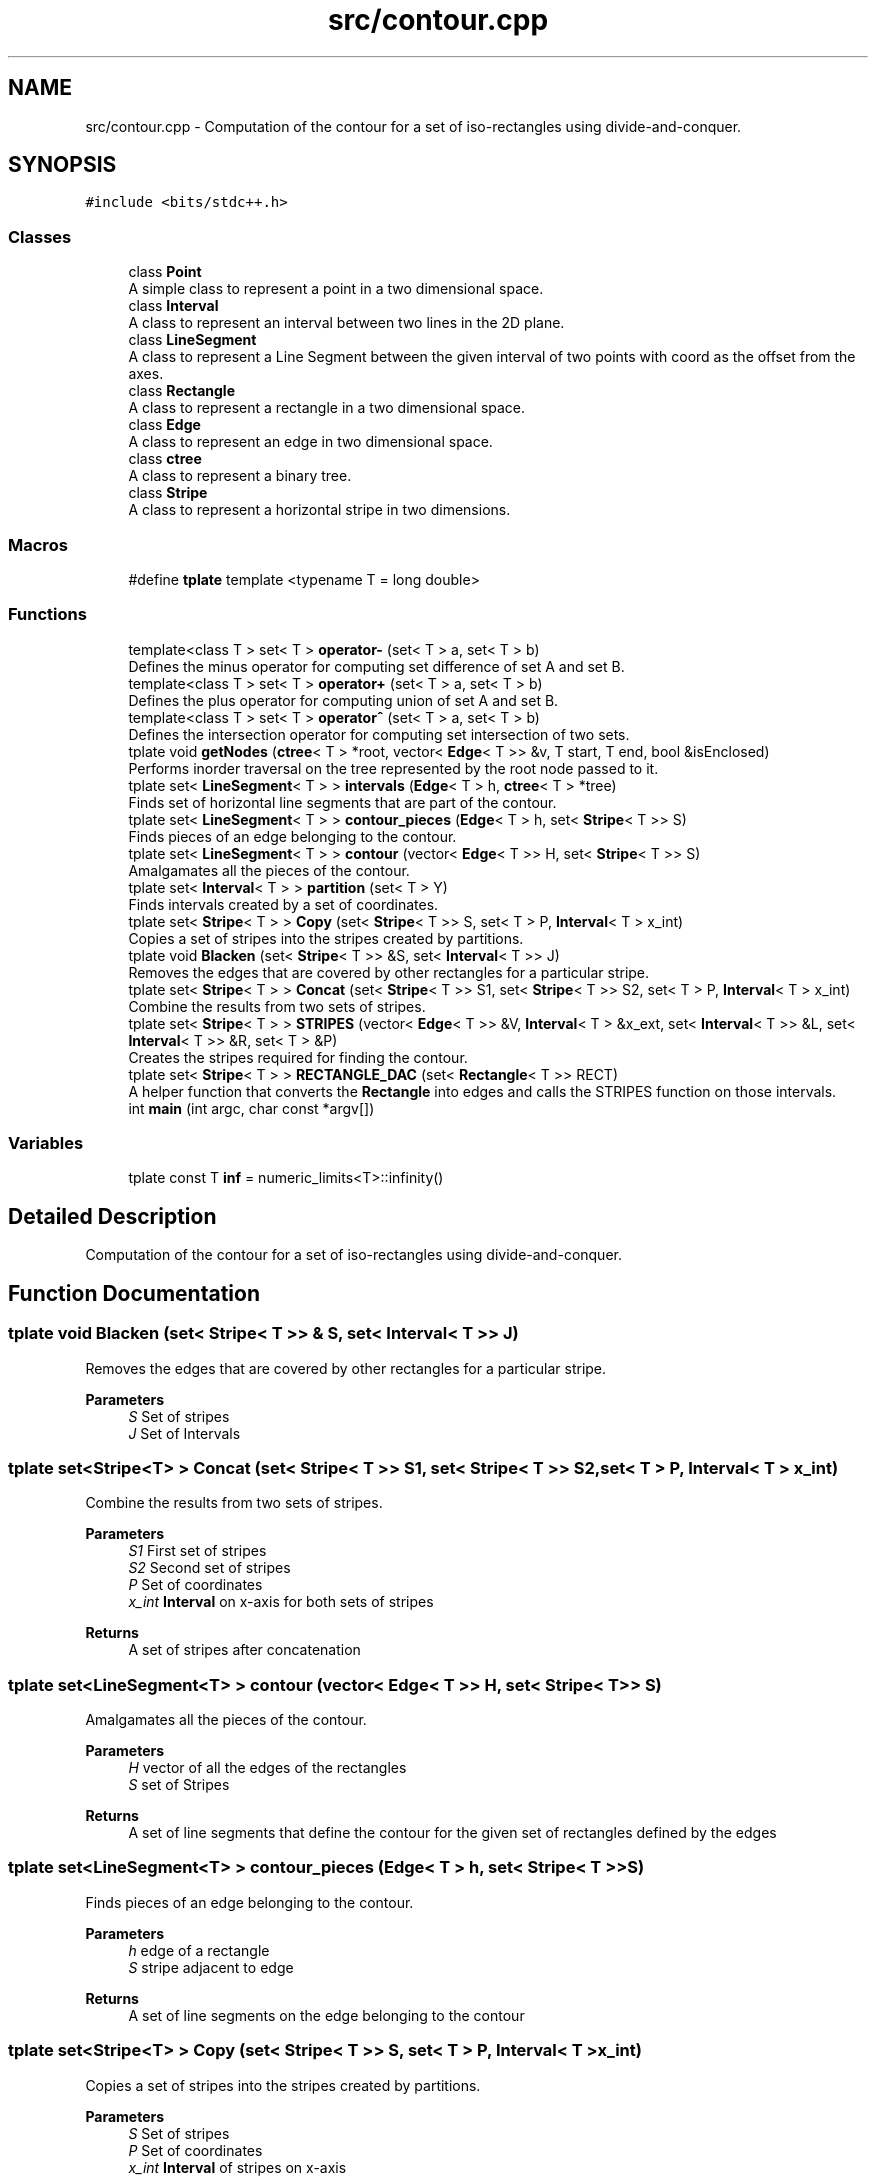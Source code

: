 .TH "src/contour.cpp" 3 "Wed Mar 17 2021" "Our Project" \" -*- nroff -*-
.ad l
.nh
.SH NAME
src/contour.cpp \- Computation of the contour for a set of iso-rectangles using divide-and-conquer\&.  

.SH SYNOPSIS
.br
.PP
\fC#include <bits/stdc++\&.h>\fP
.br

.SS "Classes"

.in +1c
.ti -1c
.RI "class \fBPoint\fP"
.br
.RI "A simple class to represent a point in a two dimensional space\&. "
.ti -1c
.RI "class \fBInterval\fP"
.br
.RI "A class to represent an interval between two lines in the 2D plane\&. "
.ti -1c
.RI "class \fBLineSegment\fP"
.br
.RI "A class to represent a Line Segment between the given interval of two points with coord as the offset from the axes\&. "
.ti -1c
.RI "class \fBRectangle\fP"
.br
.RI "A class to represent a rectangle in a two dimensional space\&. "
.ti -1c
.RI "class \fBEdge\fP"
.br
.RI "A class to represent an edge in two dimensional space\&. "
.ti -1c
.RI "class \fBctree\fP"
.br
.RI "A class to represent a binary tree\&. "
.ti -1c
.RI "class \fBStripe\fP"
.br
.RI "A class to represent a horizontal stripe in two dimensions\&. "
.in -1c
.SS "Macros"

.in +1c
.ti -1c
.RI "#define \fBtplate\fP   template <typename T = long double>"
.br
.in -1c
.SS "Functions"

.in +1c
.ti -1c
.RI "template<class T > set< T > \fBoperator\-\fP (set< T > a, set< T > b)"
.br
.RI "Defines the minus operator for computing set difference of set A and set B\&. "
.ti -1c
.RI "template<class T > set< T > \fBoperator+\fP (set< T > a, set< T > b)"
.br
.RI "Defines the plus operator for computing union of set A and set B\&. "
.ti -1c
.RI "template<class T > set< T > \fBoperator^\fP (set< T > a, set< T > b)"
.br
.RI "Defines the intersection operator for computing set intersection of two sets\&. "
.ti -1c
.RI "tplate void \fBgetNodes\fP (\fBctree\fP< T > *root, vector< \fBEdge\fP< T >> &v, T start, T end, bool &isEnclosed)"
.br
.RI "Performs inorder traversal on the tree represented by the root node passed to it\&. "
.ti -1c
.RI "tplate set< \fBLineSegment\fP< T > > \fBintervals\fP (\fBEdge\fP< T > h, \fBctree\fP< T > *tree)"
.br
.RI "Finds set of horizontal line segments that are part of the contour\&. "
.ti -1c
.RI "tplate set< \fBLineSegment\fP< T > > \fBcontour_pieces\fP (\fBEdge\fP< T > h, set< \fBStripe\fP< T >> S)"
.br
.RI "Finds pieces of an edge belonging to the contour\&. "
.ti -1c
.RI "tplate set< \fBLineSegment\fP< T > > \fBcontour\fP (vector< \fBEdge\fP< T >> H, set< \fBStripe\fP< T >> S)"
.br
.RI "Amalgamates all the pieces of the contour\&. "
.ti -1c
.RI "tplate set< \fBInterval\fP< T > > \fBpartition\fP (set< T > Y)"
.br
.RI "Finds intervals created by a set of coordinates\&. "
.ti -1c
.RI "tplate set< \fBStripe\fP< T > > \fBCopy\fP (set< \fBStripe\fP< T >> S, set< T > P, \fBInterval\fP< T > x_int)"
.br
.RI "Copies a set of stripes into the stripes created by partitions\&. "
.ti -1c
.RI "tplate void \fBBlacken\fP (set< \fBStripe\fP< T >> &S, set< \fBInterval\fP< T >> J)"
.br
.RI "Removes the edges that are covered by other rectangles for a particular stripe\&. "
.ti -1c
.RI "tplate set< \fBStripe\fP< T > > \fBConcat\fP (set< \fBStripe\fP< T >> S1, set< \fBStripe\fP< T >> S2, set< T > P, \fBInterval\fP< T > x_int)"
.br
.RI "Combine the results from two sets of stripes\&. "
.ti -1c
.RI "tplate set< \fBStripe\fP< T > > \fBSTRIPES\fP (vector< \fBEdge\fP< T >> &V, \fBInterval\fP< T > &x_ext, set< \fBInterval\fP< T >> &L, set< \fBInterval\fP< T >> &R, set< T > &P)"
.br
.RI "Creates the stripes required for finding the contour\&. "
.ti -1c
.RI "tplate set< \fBStripe\fP< T > > \fBRECTANGLE_DAC\fP (set< \fBRectangle\fP< T >> RECT)"
.br
.RI "A helper function that converts the \fBRectangle\fP into edges and calls the STRIPES function on those intervals\&. "
.ti -1c
.RI "int \fBmain\fP (int argc, char const *argv[])"
.br
.in -1c
.SS "Variables"

.in +1c
.ti -1c
.RI "tplate const T \fBinf\fP = numeric_limits<T>::infinity()"
.br
.in -1c
.SH "Detailed Description"
.PP 
Computation of the contour for a set of iso-rectangles using divide-and-conquer\&. 


.SH "Function Documentation"
.PP 
.SS "tplate void Blacken (set< \fBStripe\fP< T >> & S, set< \fBInterval\fP< T >> J)"

.PP
Removes the edges that are covered by other rectangles for a particular stripe\&. 
.PP
\fBParameters\fP
.RS 4
\fIS\fP Set of stripes 
.br
\fIJ\fP Set of Intervals 
.RE
.PP

.SS "tplate set<\fBStripe\fP<T> > Concat (set< \fBStripe\fP< T >> S1, set< \fBStripe\fP< T >> S2, set< T > P, \fBInterval\fP< T > x_int)"

.PP
Combine the results from two sets of stripes\&. 
.PP
\fBParameters\fP
.RS 4
\fIS1\fP First set of stripes 
.br
\fIS2\fP Second set of stripes 
.br
\fIP\fP Set of coordinates 
.br
\fIx_int\fP \fBInterval\fP on x-axis for both sets of stripes 
.RE
.PP
\fBReturns\fP
.RS 4
A set of stripes after concatenation 
.RE
.PP

.SS "tplate set<\fBLineSegment\fP<T> > contour (vector< \fBEdge\fP< T >> H, set< \fBStripe\fP< T >> S)"

.PP
Amalgamates all the pieces of the contour\&. 
.PP
\fBParameters\fP
.RS 4
\fIH\fP vector of all the edges of the rectangles 
.br
\fIS\fP set of Stripes 
.RE
.PP
\fBReturns\fP
.RS 4
A set of line segments that define the contour for the given set of rectangles defined by the edges 
.RE
.PP

.SS "tplate set<\fBLineSegment\fP<T> > contour_pieces (\fBEdge\fP< T > h, set< \fBStripe\fP< T >> S)"

.PP
Finds pieces of an edge belonging to the contour\&. 
.PP
\fBParameters\fP
.RS 4
\fIh\fP edge of a rectangle 
.br
\fIS\fP stripe adjacent to edge 
.RE
.PP
\fBReturns\fP
.RS 4
A set of line segments on the edge belonging to the contour 
.RE
.PP

.SS "tplate set<\fBStripe\fP<T> > Copy (set< \fBStripe\fP< T >> S, set< T > P, \fBInterval\fP< T > x_int)"

.PP
Copies a set of stripes into the stripes created by partitions\&. 
.PP
\fBParameters\fP
.RS 4
\fIS\fP Set of stripes 
.br
\fIP\fP Set of coordinates 
.br
\fIx_int\fP \fBInterval\fP of stripes on x-axis 
.RE
.PP
\fBReturns\fP
.RS 4
A set of stripes 
.RE
.PP

.SS "tplate void getNodes (\fBctree\fP< T > * root, vector< \fBEdge\fP< T >> & v, T start, T end, bool & isEnclosed)"

.PP
Performs inorder traversal on the tree represented by the root node passed to it\&. 
.PP
\fBParameters\fP
.RS 4
\fIroot\fP root node of the tree 
.br
\fIv\fP a vector of edges passed by reference 
.br
\fIstart\fP start coordinate of edge 
.br
\fIend\fP end coordinate of edge 
.br
\fIisEnclosed\fP denotes if an edge is completely enclosed in another rectangle 
.RE
.PP

.SS "tplate set<\fBLineSegment\fP<T> > intervals (\fBEdge\fP< T > h, \fBctree\fP< T > * tree)"

.PP
Finds set of horizontal line segments that are part of the contour\&. 
.PP
\fBParameters\fP
.RS 4
\fIh\fP \fBEdge\fP of the rectangle 
.br
\fItree\fP root of binary tree 
.RE
.PP
\fBReturns\fP
.RS 4
A set of horizontal line segments on the edge belonging to the contour 
.RE
.PP

.SS "template<class T > set<T> operator+ (set< T > a, set< T > b)"

.PP
Defines the plus operator for computing union of set A and set B\&. 
.PP
\fBParameters\fP
.RS 4
\fIa\fP set a 
.br
\fIb\fP set b 
.RE
.PP
\fBReturns\fP
.RS 4
a set with the union of set a and set b 
.RE
.PP

.SS "template<class T > set<T> operator\- (set< T > a, set< T > b)"

.PP
Defines the minus operator for computing set difference of set A and set B\&. 
.PP
\fBParameters\fP
.RS 4
\fIa\fP the set from which to elements are to be removed 
.br
\fIb\fP the set of items to be removed 
.RE
.PP
\fBReturns\fP
.RS 4
a set with items of set b removed 
.RE
.PP

.SS "template<class T > set<T> operator^ (set< T > a, set< T > b)"

.PP
Defines the intersection operator for computing set intersection of two sets\&. 
.PP
\fBParameters\fP
.RS 4
\fIa\fP set a 
.br
\fIb\fP set b 
.RE
.PP
\fBReturns\fP
.RS 4
intersection of set a and set b 
.RE
.PP

.SS "tplate set<\fBInterval\fP<T> > partition (set< T > Y)"

.PP
Finds intervals created by a set of coordinates\&. 
.PP
\fBParameters\fP
.RS 4
\fIY\fP set of y-coordinates 
.RE
.PP
\fBReturns\fP
.RS 4
A set of intervals 
.RE
.PP

.SS "tplate set<\fBStripe\fP<T> > RECTANGLE_DAC (set< \fBRectangle\fP< T >> RECT)"

.PP
A helper function that converts the \fBRectangle\fP into edges and calls the STRIPES function on those intervals\&. 
.PP
\fBParameters\fP
.RS 4
\fIRECT\fP A set of Rectangles 
.RE
.PP
\fBReturns\fP
.RS 4
A set of stripes 
.RE
.PP

.SS "tplate set<\fBStripe\fP<T> > STRIPES (vector< \fBEdge\fP< T >> & V, \fBInterval\fP< T > & x_ext, set< \fBInterval\fP< T >> & L, set< \fBInterval\fP< T >> & R, set< T > & P)"

.PP
Creates the stripes required for finding the contour\&. 
.PP
\fBParameters\fP
.RS 4
\fIV\fP Set of edges 
.br
\fIx_ext\fP \fBInterval\fP on x-axis for set of stripes 
.br
\fIL\fP Intervals consisting of 'left' edges 
.br
\fIR\fP Intervals consisting of 'right' edges 
.br
\fIP\fP Set of coordinates 
.RE
.PP
\fBReturns\fP
.RS 4
A set of stripes 
.RE
.PP

.SH "Author"
.PP 
Generated automatically by Doxygen for Our Project from the source code\&.
